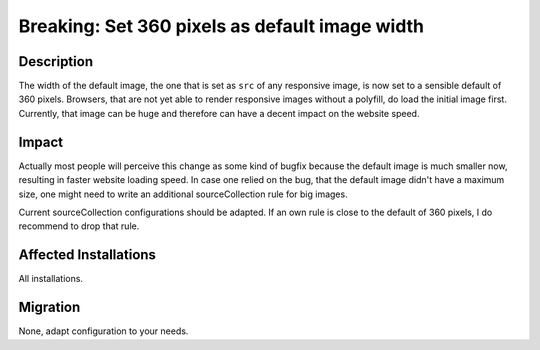 ===================================================================
Breaking: Set 360 pixels as default image width
===================================================================

Description
===========

The width of the default image, the one that is set as ``src`` of any responsive image, is now set to a sensible default of 360 pixels. Browsers, that are not yet able to render responsive images without a polyfill, do load the initial image first. Currently, that image can be huge and therefore can have a decent impact on the website speed.


Impact
======

Actually most people will perceive this change as some kind of bugfix because the default image is much smaller now, resulting in faster website loading speed. In case one relied on the bug, that the default image didn't have a maximum size, one might need to write an additional sourceCollection rule for big images.

Current sourceCollection configurations should be adapted. If an own rule is close to the default of 360 pixels, I do recommend to drop that rule.


Affected Installations
======================

All installations.


Migration
=========

None, adapt configuration to your needs.